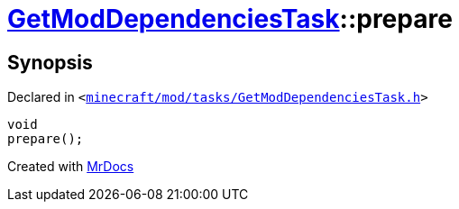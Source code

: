 [#GetModDependenciesTask-prepare]
= xref:GetModDependenciesTask.adoc[GetModDependenciesTask]::prepare
:relfileprefix: ../
:mrdocs:


== Synopsis

Declared in `&lt;https://github.com/PrismLauncher/PrismLauncher/blob/develop/launcher/minecraft/mod/tasks/GetModDependenciesTask.h#L72[minecraft&sol;mod&sol;tasks&sol;GetModDependenciesTask&period;h]&gt;`

[source,cpp,subs="verbatim,replacements,macros,-callouts"]
----
void
prepare();
----



[.small]#Created with https://www.mrdocs.com[MrDocs]#
